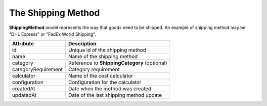 The Shipping Method
===================

**ShippingMethod** model represents the way that goods need to be shipped. An example of shipping method may be "DHL Express" or "FedEx World Shipping".

+---------------------+----------------------------------------------+
| Attribute           | Description                                  |
+=====================+==============================================+
| id                  | Unique id of the shipping method             |
+---------------------+----------------------------------------------+
| name                | Name of the shipping method                  |
+---------------------+----------------------------------------------+
| category            | Reference to **ShippingCategory** (optional) |
+---------------------+----------------------------------------------+
| categoryRequirement | Category requirement                         |
+---------------------+----------------------------------------------+
| calculator          | Name of the cost calculator                  |
+---------------------+----------------------------------------------+
| configuration       | Configuration for the calculator             |
+---------------------+----------------------------------------------+
| createdAt           | Date when the method was created             |
+---------------------+----------------------------------------------+
| updatedAt           | Date of the last shipping method update      |
+---------------------+----------------------------------------------+
